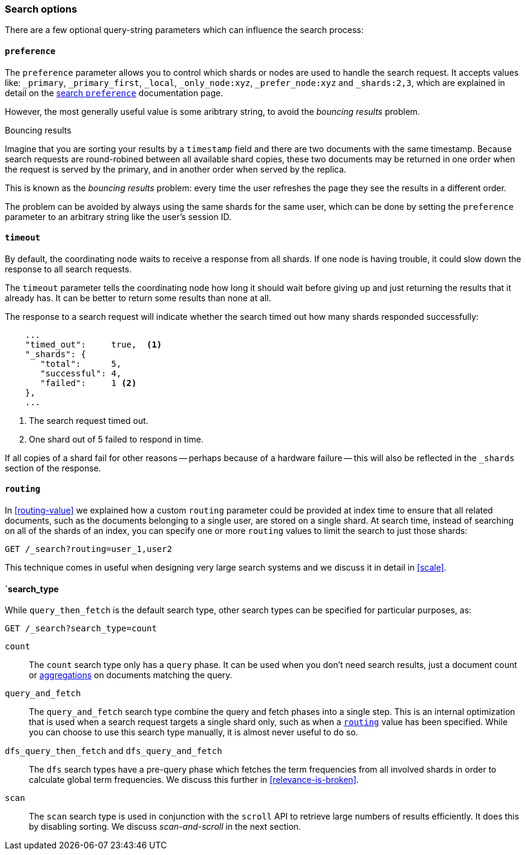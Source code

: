 === Search options

There are a few optional query-string parameters which can influence the
search process:

==== `preference`

The `preference` parameter allows you to control which shards or nodes are
used to handle the search request. It accepts values like: `_primary`,
`_primary_first`, `_local`, `_only_node:xyz`, `_prefer_node:xyz` and
`_shards:2,3`, which are explained in detail on the
http://www.elasticsearch.org/guide/en/elasticsearch/reference/current/search-request-preference.html[search `preference`]
documentation  page.

However, the most generally useful value is some aribtrary string, to avoid
the _bouncing results_ problem.

[[bouncing-results]]
.Bouncing results
****

Imagine that you are sorting your results by a `timestamp` field and there are
two documents with the same timestamp.  Because search requests are
round-robined between all available shard copies, these two documents may be
returned in one order when the request is served by the primary, and in
another order when served by the replica.

This is known as the _bouncing results_ problem: every time the user refreshes
the page they see the results in a different order.

The problem can be avoided by always using the same shards for the same user,
which can be done by setting the `preference` parameter to an arbitrary string
like the user's session ID.

****

==== `timeout`

By default, the coordinating node waits to receive a response from all shards.
If one node is having trouble, it could slow down the response to all search
requests.

The `timeout` parameter tells the coordinating node how long it should wait
before giving up and just returning the results that it already has. It can be
better to return some results than none at all.

The response to a search request will indicate whether the search timed out
how many shards responded successfully:

[source,js]
--------------------------------------------------
    ...
    "timed_out":     true,  <1>
    "_shards": {
       "total":      5,
       "successful": 4,
       "failed":     1 <2>
    },
    ...
--------------------------------------------------
<1> The search request timed out.
<2> One shard out of 5 failed to respond in time.

If all copies of a shard fail for other reasons -- perhaps because of a
hardware failure -- this will also be reflected in the `_shards` section of
the response.

[[search-routing]]
==== `routing`

In <<routing-value>> we explained how a custom `routing` parameter could be
provided at index time to ensure that all related documents, such as the
documents belonging to a single user, are stored on a single shard.  At search
time, instead of searching on all of the shards of an index, you can specify
one or more `routing` values to limit the search to just those shards:

[source,js]
--------------------------------------------------
GET /_search?routing=user_1,user2
--------------------------------------------------

This technique comes in useful when designing very large search systems and we
discuss it in detail in <<scale>>.

==== `search_type

While `query_then_fetch` is the default search type, other search types can
be specified for particular purposes, as:

[source,js]
--------------------------------------------------
GET /_search?search_type=count
--------------------------------------------------

`count`::

The `count` search type only has a `query` phase.  It can be used when you
don't need search results, just a document count or
<<aggregations,aggregations>> on documents matching the query.

`query_and_fetch`::

The `query_and_fetch` search type combine the query and fetch phases into a
single step.  This is an internal optimization that is used when a search
request targets a single shard only, such as when a
<<search-routing,`routing`>> value has been specified. While you can choose
to use this search type manually, it is almost never useful to do so.

`dfs_query_then_fetch` and `dfs_query_and_fetch`::

The `dfs` search types have a pre-query phase which fetches the term
frequencies from all involved shards in order to calculate global term
frequencies. We discuss this further in <<relevance-is-broken>>.

`scan`::

The `scan` search type is used in conjunction with the `scroll` API to
retrieve large numbers of results efficiently. It does this by disabling
sorting.  We discuss _scan-and-scroll_ in the next section.




